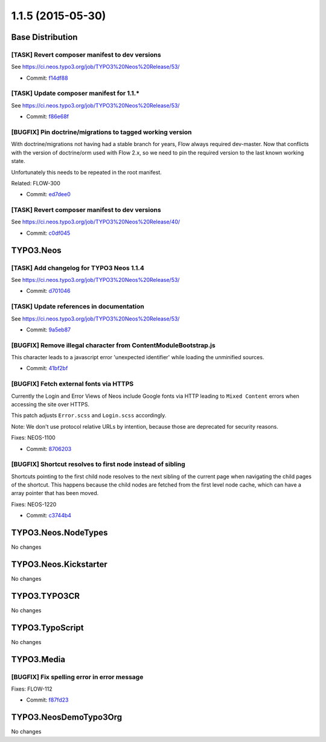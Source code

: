 ==================
1.1.5 (2015-05-30)
==================

~~~~~~~~~~~~~~~~~~~~~~~~~~~~~~~~~~~~~~~~
Base Distribution
~~~~~~~~~~~~~~~~~~~~~~~~~~~~~~~~~~~~~~~~

[TASK] Revert composer manifest to dev versions
-----------------------------------------------------------------------------------------

See https://ci.neos.typo3.org/job/TYPO3%20Neos%20Release/53/

* Commit: `f14df88 <https://git.typo3.org/Neos/Distributions/Base.git/commit/f14df88857c63c6c0ee26d70c195d8dd9677e9ec>`_

[TASK] Update composer manifest for 1.1.*
-----------------------------------------------------------------------------------------

See https://ci.neos.typo3.org/job/TYPO3%20Neos%20Release/53/

* Commit: `f86e68f <https://git.typo3.org/Neos/Distributions/Base.git/commit/f86e68f2d0c26e57ee5b1e2bad3cdc5cbc15c9aa>`_

[BUGFIX] Pin doctrine/migrations to tagged working version
-----------------------------------------------------------------------------------------

With doctrine/migrations not having had a stable branch for years,
Flow always required dev-master. Now that conflicts with the version
of doctrine/orm used with Flow 2.x, so we need to pin the required
version to the last known working state.

Unfortunately this needs to be repeated in the root manifest.

Related: FLOW-300

* Commit: `ed7dee0 <https://git.typo3.org/Neos/Distributions/Base.git/commit/ed7dee0891f2b3431b30bab07e7331983507b949>`_

[TASK] Revert composer manifest to dev versions
-----------------------------------------------------------------------------------------

See https://ci.neos.typo3.org/job/TYPO3%20Neos%20Release/40/

* Commit: `c0df045 <https://git.typo3.org/Neos/Distributions/Base.git/commit/c0df04512791329a4a638fa95fcd8100074c3f30>`_

~~~~~~~~~~~~~~~~~~~~~~~~~~~~~~~~~~~~~~~~
TYPO3.Neos
~~~~~~~~~~~~~~~~~~~~~~~~~~~~~~~~~~~~~~~~

[TASK] Add changelog for TYPO3 Neos 1.1.4
-----------------------------------------------------------------------------------------

See https://ci.neos.typo3.org/job/TYPO3%20Neos%20Release/53/

* Commit: `d701046 <https://git.typo3.org/Packages/TYPO3.Neos.git/commit/d701046d90d4d246fbdfaad69a3e11b6425a0ef2>`_

[TASK] Update references in documentation
-----------------------------------------------------------------------------------------

See https://ci.neos.typo3.org/job/TYPO3%20Neos%20Release/53/

* Commit: `9a5eb87 <https://git.typo3.org/Packages/TYPO3.Neos.git/commit/9a5eb87c085c63cc9013ffcdfec1311e2cd32885>`_

[BUGFIX] Remove illegal character from ContentModuleBootstrap.js
-----------------------------------------------------------------------------------------

This character leads to a javascript error 'unexpected identifier'
while loading the unminified sources.

* Commit: `41bf2bf <https://git.typo3.org/Packages/TYPO3.Neos.git/commit/41bf2bf2667c6b052c77d011f523c0017d162597>`_

[BUGFIX] Fetch external fonts via HTTPS
-----------------------------------------------------------------------------------------

Currently the Login and Error Views of Neos include Google fonts via
HTTP leading to ``Mixed Content`` errors when accessing the site over
HTTPS.

This patch adjusts ``Error.scss`` and ``Login.scss`` accordingly.

Note: We don't use protocol relative URLs by intention, because those
are deprecated for security reasons.

Fixes: NEOS-1100

* Commit: `8706203 <https://git.typo3.org/Packages/TYPO3.Neos.git/commit/8706203972d9377579fec72253dbe3ef74ad611b>`_

[BUGFIX] Shortcut resolves to first node instead of sibling
-----------------------------------------------------------------------------------------

Shortcuts pointing to the first child node resolves to the next
sibling of the current page when navigating the child pages of the
shortcut. This happens because the child nodes are fetched from the
first level node cache, which can have a array pointer that has been
moved.

Fixes: NEOS-1220

* Commit: `c3744b4 <https://git.typo3.org/Packages/TYPO3.Neos.git/commit/c3744b45bdfca1a0165ef1176719a50104d412c2>`_

~~~~~~~~~~~~~~~~~~~~~~~~~~~~~~~~~~~~~~~~
TYPO3.Neos.NodeTypes
~~~~~~~~~~~~~~~~~~~~~~~~~~~~~~~~~~~~~~~~

No changes

~~~~~~~~~~~~~~~~~~~~~~~~~~~~~~~~~~~~~~~~
TYPO3.Neos.Kickstarter
~~~~~~~~~~~~~~~~~~~~~~~~~~~~~~~~~~~~~~~~

No changes

~~~~~~~~~~~~~~~~~~~~~~~~~~~~~~~~~~~~~~~~
TYPO3.TYPO3CR
~~~~~~~~~~~~~~~~~~~~~~~~~~~~~~~~~~~~~~~~

No changes

~~~~~~~~~~~~~~~~~~~~~~~~~~~~~~~~~~~~~~~~
TYPO3.TypoScript
~~~~~~~~~~~~~~~~~~~~~~~~~~~~~~~~~~~~~~~~

No changes

~~~~~~~~~~~~~~~~~~~~~~~~~~~~~~~~~~~~~~~~
TYPO3.Media
~~~~~~~~~~~~~~~~~~~~~~~~~~~~~~~~~~~~~~~~

[BUGFIX] Fix spelling error in error message
-----------------------------------------------------------------------------------------

Fixes: FLOW-112

* Commit: `f87fd23 <https://git.typo3.org/Packages/TYPO3.Media.git/commit/f87fd23a06e512eb4b0881de049ea92b39422406>`_

~~~~~~~~~~~~~~~~~~~~~~~~~~~~~~~~~~~~~~~~
TYPO3.NeosDemoTypo3Org
~~~~~~~~~~~~~~~~~~~~~~~~~~~~~~~~~~~~~~~~

No changes

